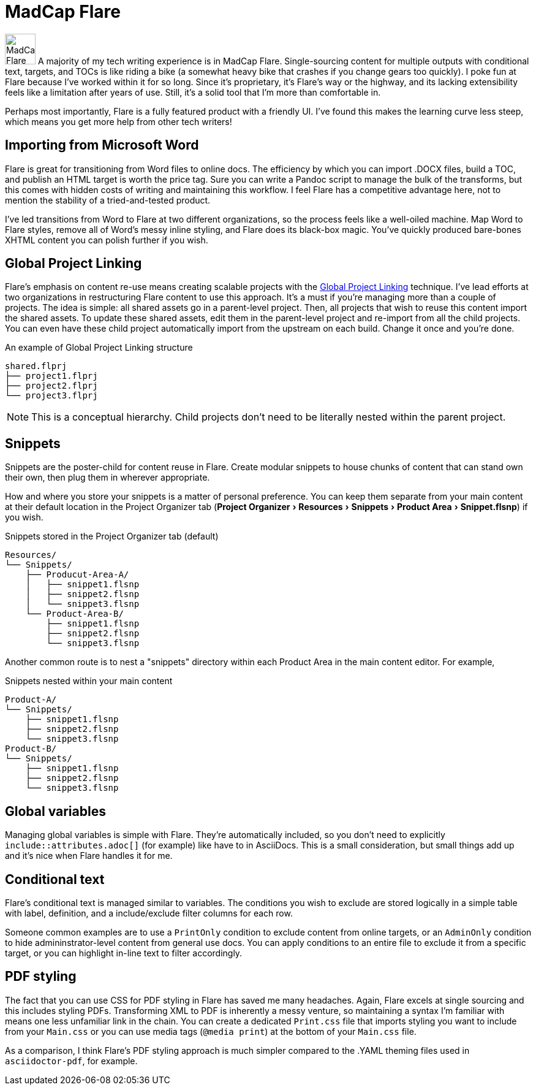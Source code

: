 :experimental:

= MadCap Flare

image:icons/flare.png[MadCap Flare logo,50,50]
A majority of my tech writing experience is in MadCap Flare. Single-sourcing content for multiple outputs with conditional text, targets, and TOCs is like riding a bike (a somewhat heavy bike that crashes if you change gears too quickly). I poke fun at Flare because I've worked within it for so long. Since it's proprietary, it's Flare's way or the highway, and its lacking extensibility feels like a limitation after years of use. Still, it's a solid tool that I'm more than comfortable in.

Perhaps most importantly, Flare is a fully featured product with a friendly UI. I've found this makes the learning curve less steep, which means you get more help from other tech writers!

== Importing from Microsoft Word

Flare is great for transitioning from Word files to online docs. The efficiency by which you can import .DOCX files, build a TOC, and publish an HTML target is worth the price tag. Sure you can write a Pandoc script to manage the bulk of the transforms, but this comes with hidden costs of writing and maintaining this workflow. I feel Flare has a competitive advantage here, not to mention the stability of a tried-and-tested product. 

I've led transitions from Word to Flare at two different organizations, so the process feels like a well-oiled machine. Map Word to Flare styles, remove all of Word's messy inline styling, and Flare does its black-box magic. You've quickly produced bare-bones XHTML content you can polish further if you wish.

== Global Project Linking

Flare's emphasis on content re-use means creating scalable projects with the link:https://help.madcapsoftware.com/flare2023r2/Content/Flare/Global-Project-Linking/Global-Project-Linking.htm[Global Project Linking^] technique. 
I've lead efforts at two organizations in restructuring Flare content to use this approach. It's a must if you're managing more than a couple of projects. The idea is simple: all shared assets go in a parent-level project. Then, all projects that wish to reuse this content import the shared assets. To update these shared assets, edit them in the parent-level project and re-import from all the child projects. You can even have these child project automatically import from the upstream on each build. Change it once and you're done.

.An example of Global Project Linking structure
[source,ascii]
----
shared.flprj
├── project1.flprj
├── project2.flprj
└── project3.flprj
----

NOTE: This is a conceptual hierarchy. Child projects don't need to be literally nested within the parent project.

== Snippets

Snippets are the poster-child for content reuse in Flare. Create modular snippets to house chunks of content that can stand own their own, then plug them in wherever appropriate.

How and where you store your snippets is a matter of personal preference. You can keep them separate from your main content at their default location in the Project Organizer tab (menu:Project Organizer[Resources > Snippets > Product Area > Snippet.flsnp]) if you wish. 

.Snippets stored in the Project Organizer tab (default)
[source,ascii]
----
Resources/
└── Snippets/
    ├── Producut-Area-A/
    │   ├── snippet1.flsnp
    │   ├── snippet2.flsnp
    │   └── snippet3.flsnp
    └── Product-Area-B/
        ├── snippet1.flsnp
        ├── snippet2.flsnp
        └── snippet3.flsnp
----

Another common route is to nest a "snippets" directory within each Product Area in the main content editor. For example,  

.Snippets nested within your main content
[source,ascii]
----
Product-A/
└── Snippets/
    ├── snippet1.flsnp
    ├── snippet2.flsnp
    └── snippet3.flsnp
Product-B/
└── Snippets/
    ├── snippet1.flsnp
    ├── snippet2.flsnp
    └── snippet3.flsnp
----

== Global variables

Managing global variables is simple with Flare. They're automatically included, so you don't need to explicitly `include::attributes.adoc[]` (for example) like have to in AsciiDocs. This is a small consideration, but small things add up and it's nice when Flare handles it for me.

== Conditional text

Flare's conditional text is managed similar to variables. The conditions you wish to exclude are stored logically in a simple table with label, definition, and a include/exclude filter columns for each row. 

Someone common examples are to use a `PrintOnly` condition to exclude content from online targets, or an `AdminOnly` condition to hide admininstrator-level content from general use docs. You can apply conditions to an entire file to exclude it from a specific target, or you can highlight in-line text to filter accordingly. 

== PDF styling

The fact that you can use CSS for PDF styling in Flare has saved me many headaches. Again, Flare excels at single sourcing and this includes styling PDFs. Transforming XML to PDF is inherently a messy venture, so maintaining a syntax I'm familiar with means one less unfamiliar link in the chain. You can create a dedicated `Print.css` file that imports styling you want to include from your `Main.css` or you can use media tags (`@media print`) at the bottom of your `Main.css` file.

As a comparison, I think Flare's PDF styling approach is much simpler compared to the .YAML theming files used in `asciidoctor-pdf`, for example.
